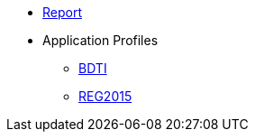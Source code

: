 * <<index.adoc#, Report>>
* Application Profiles
** link:{attachmentsdir}/BDTI/index.html[BDTI]
** link:{attachmentsdir}/ext_reg2015/index.html[REG2015]
